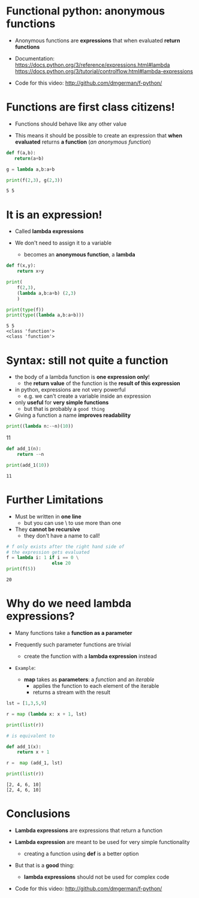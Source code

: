 * Functional python: *anonymous functions*

- Anonymous functions are *expressions* that when evaluated
  *return functions*

- Documentation:
  https://docs.python.org/3/reference/expressions.html#lambda  
  https://docs.python.org/3/tutorial/controlflow.html#lambda-expressions

- Code for this video:
  [[http://github.com/dmgerman/f-python/]]

* Functions are first class citizens!

- Functions should behave like any other value

- This means it should be possible to create an expression
  that *when evaluated* returns *a function* (/an anonymous function/)

#+begin_src python   :exports both :results output
def f(a,b):
   return(a+b)

g = lambda a,b:a+b

print(f(2,3), g(2,3))
#+end_src
#+RESULTS:
#+begin_example
5 5
#+end_example

* It is an expression!

- Called *lambda expressions*

- We don't need to assign it to a variable
  - becomes an *anonymous function*, a *lambda*

#+begin_src python   :exports both :results output
def f(x,y):
    return x+y

print(
    f(2,3),
    (lambda a,b:a+b) (2,3)            
    )

print(type(f))
print(type((lambda a,b:a+b)))
#+end_src

#+RESULTS:
#+begin_example
5 5
<class 'function'>
<class 'function'>
#+end_example

* Syntax: still not quite a function

- the body of a lambda function is *one expression only*!
  - the *return value* of the function is the
    *result of this expression*

- in python, expressions are not very powerful
  - e.g. we can't create a variable inside an expression

- only *useful* for *very simple functions*
  - but that is probably a ~good thing~

- Giving a function a name *improves readability*

#+begin_src python   :exports both :results output
print((lambda n:-~n)(10))
#+end_src

#+RESULTS:
11
#+end_example

#+begin_src python   :exports both :results output
def add_1(n):
    return -~n

print(add_1(10))
#+end_src

#+RESULTS:
#+begin_example
11
#+end_example


* Further Limitations

- Must be written in *one line*
  - but you can use \ to use more than one

- They *cannot be recursive*
  - they don't have a name to call!

#+begin_src python  :exports both :results output
# f only exists after the right hand side of
# the expression gets evaluated
f = lambda i: 1 if i == 0 \
                 else 20
print(f(5))
#+end_src
#+RESULTS:
#+begin_example
20
#+end_example

* Why do we need lambda expressions?

- Many functions take a *function as a parameter*

- Frequently such parameter functions are trivial
  - create the function with a *lambda expression* instead

- ~Example~:

  - *map* takes as *parameters*: a /function/ and an /iterable/ 
    - applies the function to each element of the iterable
    - returns a stream with the result
#+begin_src python   :exports both :results output
lst = [1,3,5,9]

r = map (lambda x: x + 1, lst)

print(list(r))

# is equivalent to

def add_1(x):
    return x + 1

r =  map (add_1, lst)

print(list(r))
#+end_src

#+RESULTS:
#+begin_example
[2, 4, 6, 10]
[2, 4, 6, 10]
#+end_example

* Conclusions

- *Lambda expressions* are expressions that return
  a function

- *Lambda expression* are meant to be used for
  very simple functionality
  - creating a function using *def* is a better option

- But that is a *good* thing:
  - *lambda expressions* should not be used for complex code

- Code for this video:
  [[http://github.com/dmgerman/f-python/]]

